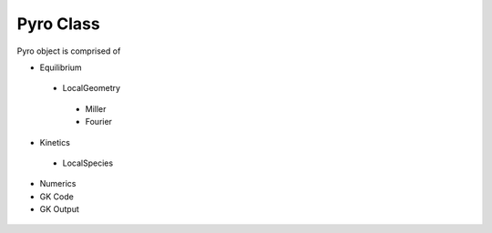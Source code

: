 Pyro Class
==========

Pyro object is comprised of

-  Equilibrium
  -  LocalGeometry
    -  Miller
    -  Fourier
-  Kinetics
  -  LocalSpecies
-  Numerics
- GK Code
- GK Output

 .. automodule:: pyrokinetics.pyro
   :members:
   :undoc-members:
   :show-inheritance:
